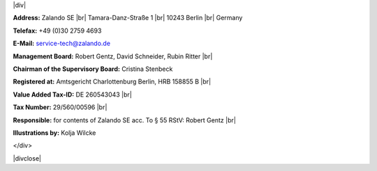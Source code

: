 .. title: Legal Notice
.. slug:
.. date:
.. tags:
.. link:
.. description:
.. type: text

.. |br| raw:: html
   <br />

.. |div| raw:: html
    <div class="legalNote">

|div|

**Address:**
Zalando SE |br|
Tamara-Danz-Straße 1 |br|
10243 Berlin |br|
Germany

**Telefax:**
+49 (0)30 2759 4693

**E-Mail:**
service-tech@zalando.de

**Management Board:**
Robert Gentz, David Schneider, Rubin Ritter |br|

**Chairman of the Supervisory Board:**
Cristina Stenbeck

**Registered at:**
Amtsgericht Charlottenburg Berlin, HRB 158855 B |br|

**Value Added Tax-ID:**
DE 260543043 |br|

**Tax Number:**
29/560/00596 |br|

**Responsible:**
for contents of Zalando SE acc. To § 55 RStV: Robert Gentz |br|

**Illustrations by:**
Kolja Wilcke


.. |divclose| raw:: html
</div>

|divclose|

